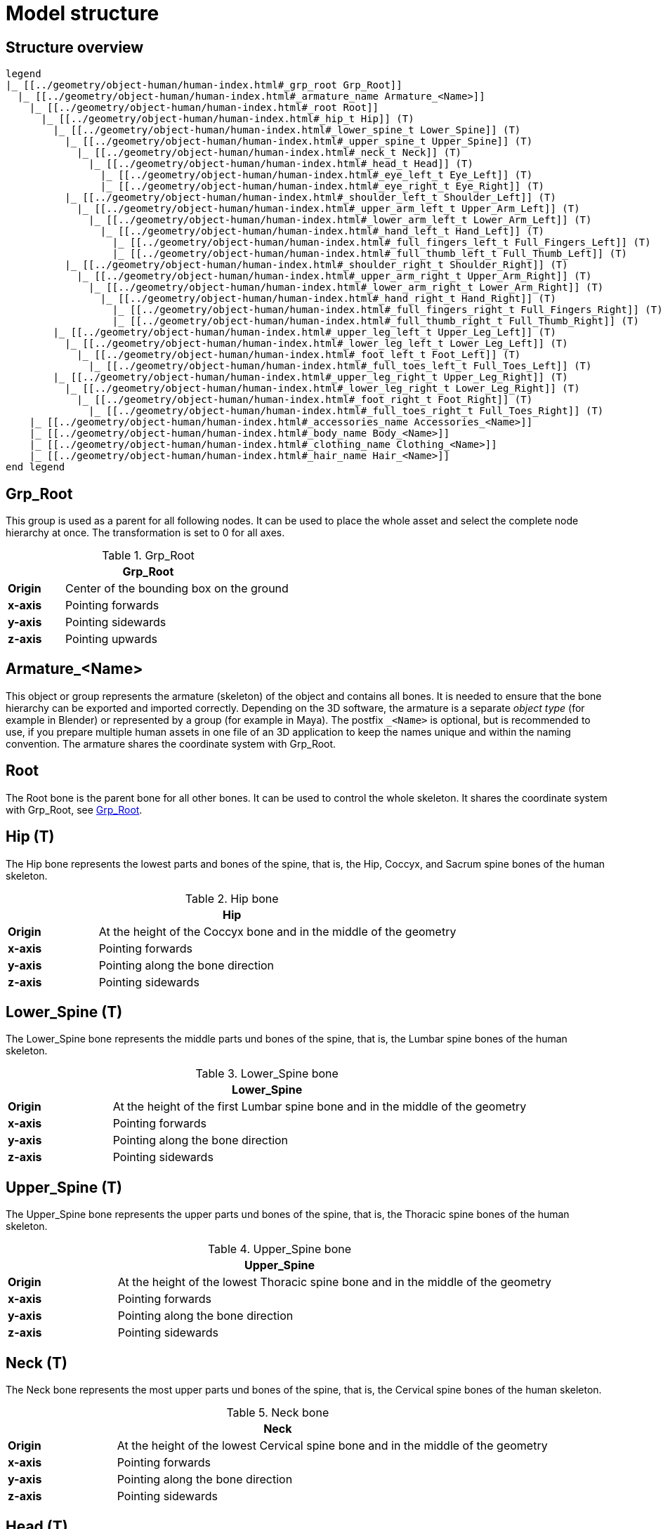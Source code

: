 = Model structure

== Structure overview

[plantuml]
----
legend
|_ [[../geometry/object-human/human-index.html#_grp_root Grp_Root]]
  |_ [[../geometry/object-human/human-index.html#_armature_name Armature_<Name>]]
    |_ [[../geometry/object-human/human-index.html#_root Root]]
      |_ [[../geometry/object-human/human-index.html#_hip_t Hip]] (T)
        |_ [[../geometry/object-human/human-index.html#_lower_spine_t Lower_Spine]] (T)
          |_ [[../geometry/object-human/human-index.html#_upper_spine_t Upper_Spine]] (T)
            |_ [[../geometry/object-human/human-index.html#_neck_t Neck]] (T)
              |_ [[../geometry/object-human/human-index.html#_head_t Head]] (T)
                |_ [[../geometry/object-human/human-index.html#_eye_left_t Eye_Left]] (T)
                |_ [[../geometry/object-human/human-index.html#_eye_right_t Eye_Right]] (T)
          |_ [[../geometry/object-human/human-index.html#_shoulder_left_t Shoulder_Left]] (T)
            |_ [[../geometry/object-human/human-index.html#_upper_arm_left_t Upper_Arm_Left]] (T)
              |_ [[../geometry/object-human/human-index.html#_lower_arm_left_t Lower_Arm_Left]] (T)
                |_ [[../geometry/object-human/human-index.html#_hand_left_t Hand_Left]] (T)
                  |_ [[../geometry/object-human/human-index.html#_full_fingers_left_t Full_Fingers_Left]] (T)
                  |_ [[../geometry/object-human/human-index.html#_full_thumb_left_t Full_Thumb_Left]] (T)
          |_ [[../geometry/object-human/human-index.html#_shoulder_right_t Shoulder_Right]] (T)
            |_ [[../geometry/object-human/human-index.html#_upper_arm_right_t Upper_Arm_Right]] (T)
              |_ [[../geometry/object-human/human-index.html#_lower_arm_right_t Lower_Arm_Right]] (T)
                |_ [[../geometry/object-human/human-index.html#_hand_right_t Hand_Right]] (T)
                  |_ [[../geometry/object-human/human-index.html#_full_fingers_right_t Full_Fingers_Right]] (T)
                  |_ [[../geometry/object-human/human-index.html#_full_thumb_right_t Full_Thumb_Right]] (T)
        |_ [[../geometry/object-human/human-index.html#_upper_leg_left_t Upper_Leg_Left]] (T)
          |_ [[../geometry/object-human/human-index.html#_lower_leg_left_t Lower_Leg_Left]] (T)
            |_ [[../geometry/object-human/human-index.html#_foot_left_t Foot_Left]] (T)
              |_ [[../geometry/object-human/human-index.html#_full_toes_left_t Full_Toes_Left]] (T)
        |_ [[../geometry/object-human/human-index.html#_upper_leg_right_t Upper_Leg_Right]] (T)
          |_ [[../geometry/object-human/human-index.html#_lower_leg_right_t Lower_Leg_Right]] (T)
            |_ [[../geometry/object-human/human-index.html#_foot_right_t Foot_Right]] (T)
              |_ [[../geometry/object-human/human-index.html#_full_toes_right_t Full_Toes_Right]] (T)
    |_ [[../geometry/object-human/human-index.html#_accessories_name Accessories_<Name>]]
    |_ [[../geometry/object-human/human-index.html#_body_name Body_<Name>]]
    |_ [[../geometry/object-human/human-index.html#_clothing_name Clothing_<Name>]]
    |_ [[../geometry/object-human/human-index.html#_hair_name Hair_<Name>]]
end legend
----

== Grp_Root 

This group is used as a parent for all following nodes. It can be used to place the whole asset and select the complete node hierarchy at once. The transformation is set to 0 for all axes.

[#tab-human-Grp_Root]
.Grp_Root 
[%header, cols="20, 80"]
|===

2+^| Grp_Root

| *Origin*
| Center of the bounding box on the ground

| *x-axis*
| Pointing forwards

| *y-axis*
| Pointing sidewards

| *z-axis*
| Pointing upwards
|===


== Armature_<Name> 

This object or group represents the armature (skeleton) of the object and contains all bones. It is needed to ensure that the bone hierarchy can be exported and imported correctly.
Depending on the 3D software, the armature is a separate _object type_ (for example in Blender) or represented by a group (for example in Maya).
The postfix `_<Name>` is optional, but is recommended to use, if you prepare multiple human assets in one file of an 3D application to keep the names unique and within the naming convention.
The armature shares the coordinate system with Grp_Root.


== Root

The Root bone is the parent bone for all other bones. It can be used to control the whole skeleton. It shares the coordinate system with Grp_Root, see <<tab-human-Grp_Root>>.

== Hip (T)

The Hip bone represents the lowest parts and bones of the spine, that is, the Hip, Coccyx, and Sacrum spine bones of the human skeleton.

[#tab-human-hip]
.Hip bone
[%header, cols="20, 80"]
|===

2+^| Hip

| *Origin*
| At the height of the Coccyx bone and in the middle of the geometry

| *x-axis*
| Pointing forwards

| *y-axis*
| Pointing along the bone direction

| *z-axis*
| Pointing sidewards
|===


== Lower_Spine (T)

The Lower_Spine bone represents the middle parts und bones of the spine, that is, the Lumbar spine bones of the human skeleton.

[#tab-human-lower-spine]
.Lower_Spine bone
[%header, cols="20, 80"]
|===

2+^| Lower_Spine

| *Origin*
| At the height of the first Lumbar spine bone and in the middle of the geometry

| *x-axis*
| Pointing forwards

| *y-axis*
| Pointing along the bone direction

| *z-axis*
| Pointing sidewards
|===


== Upper_Spine (T)

The Upper_Spine bone represents the upper parts und bones of the spine, that is, the Thoracic spine bones of the human skeleton.

[#tab-human-upper-spine]
.Upper_Spine bone
[%header, cols="20, 80"]
|===

2+^| Upper_Spine

| *Origin*
| At the height of the lowest Thoracic spine bone and in the middle of the geometry

| *x-axis*
| Pointing forwards

| *y-axis*
| Pointing along the bone direction

| *z-axis*
| Pointing sidewards
|===


== Neck (T)

The Neck bone represents the most upper parts und bones of the spine, that is, the Cervical spine bones of the human skeleton.

[#tab-human-neck]
.Neck bone
[%header, cols="20, 80"]
|===

2+^| Neck 

| *Origin*
| At the height of the lowest Cervical spine bone and in the middle of the geometry

| *x-axis*
| Pointing forwards

| *y-axis*
| Pointing along the bone direction

| *z-axis*
| Pointing sidewards
|===


== Head (T)

The Head bone represents the head, that is, the skull of the human skeleton.

[#tab-human-head]
.Head bone
[%header, cols="20, 80"]
|===

2+^| Head

| *Origin*
| At the height of the first Cervical spine bone and in the middle of the geometry

| *x-axis*
| Pointing forwards

| *y-axis*
| Pointing along the bone direction

| *z-axis*
| Pointing sidewards
|===


== Eye_Left (T)

The Eye_Left bone represents the left eye of the human body. It is used to calculate the eye level.

[#tab-human-eye-left]
.Eye_Left bone
[%header, cols="20, 80"]
|===

2+^| Eye_Left

| *Origin*
| At the middle of the (eyeball) geometry

| *x-axis*
| Pointing upwards

| *y-axis*
| Pointing along the bone direction

| *z-axis*
| Pointing sidewards
|===


== Eye_Right (T)

The Eye_Right bone represents the right eye of the human body. It is used to calculate the eye level.

[#tab-human-eye-right]
.Eye_Right bone
[%header, cols="20, 80"]
|===

2+^| Eye_Right

| *Origin*
| At the middle of the (eyeball) geometry

| *x-axis*
| Pointing upwards

| *y-axis*
| Pointing along the bone direction

| *z-axis*
| Pointing sidewards
|===


== Shoulder_Left (T)

The Shoulder_Left bone represents the upper part of the left shoulder, that is, the interaction between the Clavicle bone and the Humerus head of the human skeleton.

[#tab-human-shoulder-left]
.Shoulder_Left bone
[%header, cols="20, 80"]
|===

2+^| Shoulder_Left

| *Origin*
| At the height of the Clavicle bone and in the middle of the geometry

| *x-axis*
| Pointing forwards

| *y-axis*
| Pointing along the bone direction

| *z-axis*
| Pointing sidewards
|===


== Upper_Arm_Left (T)

The Upper_Arm_Left bone represents the upper part of the left arm, that is, the Humerus head of the human skeleton.

[#tab-human-upper-arm-left]
.Upper_Arm_Left bone
[%header, cols="20, 80"]
|===

2+^| Upper_Arm_Left

| *Origin*
| At the height of the Humerus head and in the middle of the geometry

| *x-axis*
| Pointing forwards

| *y-axis*
| Pointing along the bone direction

| *z-axis*
| Pointing sidewards
|===


== Lower_Arm_Left (T)

The Lower_Arm_Left bone represents the lower part of the left arm, that is, the left elbow and Radius and Ulna of the human skeleton.

[#tab-human-lower-arm-left]
.Lower_Arm_Left bone
[%header, cols="20, 80"]
|===

2+^| Lower_Arm_Left

| *Origin*
| At the height of the elbow and in the middle of the geometry

| *x-axis*
| Pointing forwards

| *y-axis*
| Pointing along the bone direction

| *z-axis*
| Pointing sidewards
|===


== Hand_Left (T)

The Hand_Left bone represents the left hand, that is, the left carpal bones of the human skeleton.

[#tab-human-hand-left]
.Hand_Left bone
[%header, cols="20, 80"]
|===

2+^| Hand_Left

| *Origin*
| At the height of the beginning carpal bones and in the middle of the geometry

| *x-axis*
| Pointing forwards

| *y-axis*
| Pointing along the bone direction

| *z-axis*
| Pointing sidewards
|===


== Full_Thumb_Left (T)

The Full_Thumb_Left bone represents the thumb of the left hand, that is, the full thumb of the human skeleton.

[#tab-human-full-thumb-left]
.Full_Thumb_Left bone
[%header, cols="20, 80"]
|===

2+^| Full_Thumb_Left

| *Origin*
| At the height of the beginning carpal bones and in the middle of the geometry

| *x-axis*
| Pointing forwards

| *y-axis*
| Pointing along the bone direction

| *z-axis*
| Pointing sidewards
|===


== Full_Fingers_Left (T)

The Full_Fingers_Left bone represents all other fingers of the left hand, that is, the full index finger, middle finger, ring finger, and pinkie finger of the human skeleton. The middle finger position and length are used to place the bone correctly.

[#tab-human-full-fingers-left]
.Full_Fingers_Left bone
[%header, cols="20, 80"]
|===

2+^| Full_Fingers_Left

| *Origin*
| At the height of the beginning carpal bones and in the middle of the hand geometry

| *x-axis*
| Pointing forwards

| *y-axis*
| Pointing along the bone direction

| *z-axis*
| Pointing sidewards
|===


== Shoulder_Right (T)

The Shoulder_Right bone represents the upper part of the right shoulder, that is, the interaction between the Clavicle bone and the Humerus head of the human skeleton.

[#tab-human-shouder-right]
.Shoulder_Right bone
[%header, cols="20, 80"]
|===

2+^| Shoulder_Right

| *Origin*
| At the height of the Clavicle bone and in the middle of the geometry

| *x-axis*
| Pointing forwards

| *y-axis*
| Pointing along the bone direction

| *z-axis*
| Pointing sidewards
|===


== Upper_Arm_Right (T)

The Upper_Arm_Right bone represents the upper part of the right arm, that is, the Humerus head of the human skeleton.

[#tab-human-upper-arm-right]
.Upper_Arm_Right bone
[%header, cols="20, 80"]
|===

2+^| Upper_Arm_Right

| *Origin*
| At the height of the Humerus head and in the middle of the geometry

| *x-axis*
| Pointing forwards

| *y-axis*
| Pointing along the bone direction

| *z-axis*
| Pointing sidewards
|===


== Lower_Arm_Right (T)

The Lower_Arm_Right bone represents the lower part of the right arm, that is, the right elbow and Radius and Ulna of the human skeleton.

[#tab-human-lower-arm-right]
.Lower_Arm_Right bone
[%header, cols="20, 80"]
|===

2+^| Lower_Arm_Right

| *Origin*
| At the height of the elbow and in the middle of the geometry

| *x-axis*
| Pointing forwards

| *y-axis*
| Pointing along the bone direction

| *z-axis*
| Pointing sidewards
|===


== Hand_Right (T)

The Hand_Right bone represents the right hand, that is, the right carpal bones of the human skeleton.

[#tab-human-hand-right]
.Hand_Right bone
[%header, cols="20, 80"]
|===

2+^| Hand_Right

| *Origin*
| At the height of the beginning carpal bones and in the middle of the geometry

| *x-axis*
| Pointing forwards

| *y-axis*
| Pointing along the bone direction

| *z-axis*
| Pointing sidewards
|===


== Full_Thumb_Right (T)

The Full_Thumb_Right bone represents the thumb of the right hand, that is, the full thumb of the human skeleton.

[#tab-human-full-thumb-right]
.Full_Thumb_Right bone
[%header, cols="20, 80"]
|===

2+^| Full_Thumb_Right

| *Origin*
| At the height of the beginning carpal bones and in the middle of the geometry

| *x-axis*
| Pointing forwards

| *y-axis*
| Pointing along the bone direction

| *z-axis*
| Pointing sidewards
|===


== Full_Fingers_Right (T)

The Full_Fingers_Right bone represents all other fingers of the right hand, that is, the full index finger, middle finger, ring finger, and pinkie finger. The middle finger position and length are used to place the bone correctly.

[#tab-human-full-fingers-right]
.Full_Fingers_Right bone
[%header, cols="20, 80"]
|===

2+^| Full_Fingers_Right

| *Origin*
| At the height of the beginning carpal bones and in the middle of the hand geometry

| *x-axis*
| Pointing forwards

| *y-axis*
| Pointing along the bone direction

| *z-axis*
| Pointing sidewards
|===

== Upper_Leg_Left (T)

The Upper_Leg_Left bone represents the upper part of the left leg, that is, the thigh of the human skeleton. It controls the hip joint.

[#tab-human-upper-leg-left]
.Upper_Leg_Left bone
[%header, cols="20, 80"]
|===

2+^| Upper_Leg_Left (T)

| *Origin*
| At the height of the hip joint and in the middle of the geometry

| *x-axis*
| Pointing forwards

| *y-axis*
| Pointing along the bone direction

| *z-axis*
| Pointing sidewards
|===


== Lower_Leg_Left (T)

The Lower_Leg_Left bone represents the lower part of the left leg, that is, the Tibia and Fibula of the human skeleton. It controls the knee.

[#tab-human-lower-leg-left]
.Lower_Leg_Left bone
[%header, cols="20, 80"]
|===

2+^| Lower_Leg_Left

| *Origin*
| At the height of the knee and in the middle of the geometry

| *x-axis*
| Pointing forwards

| *y-axis*
| Pointing along the bone direction

| *z-axis*
| Pointing sidewards
|===


== Foot_Left (T)

The Foot_Left bone represents the left foot of the human skeleton without the toes. It controls the ankle.

[#tab-human-foot-left]
.Foot_Left bone
[%header, cols="20, 80"]
|===

2+^| Foot_Left

| *Origin*
| At the height of the ankle and in the middle of the geometry

| *x-axis*
| Pointing upwards

| *y-axis*
| Pointing along the bone direction

| *z-axis*
| Pointing sidewards
|===


== Full_Toes_Left (T)

The Full_Toes_Left bone represents all toes of the left foot of the human skeleton.

[#tab-human-full-toes-left]
.Full_Toes_Left bone
[%header, cols="20, 80"]
|===

2+^| Full_Toes_Left 

| *Origin*
| At the height of the phalanges and in the middle of the geometry

| *x-axis*
| Pointing upwards

| *y-axis*
| Pointing along the bone direction

| *z-axis*
| Pointing sidewards
|===


== Upper_Leg_Right (T)

The Upper_Leg_Right bone represents the upper part of the right leg, that is, the thigh of the human skeleton. It controls the hip joint.

[#tab-human-upper-leg-right]
.Upper_Leg_Right bone
[%header, cols="20, 80"]
|===

2+^| Upper_Leg_Right

| *Origin*
| At the height of the hip joint and in the middle of the geometry

| *x-axis*
| Pointing forwards

| *y-axis*
| Pointing along the bone direction

| *z-axis*
| Pointing sidewards
|===


== Lower_Leg_Right (T)

The Lower_Leg_Right bone represents the lower part of the right leg, that is, the Tibia and Fibula of the human skeleton. It controls the knee.

[#tab-human-lower-leg-right]
.Lower_Leg_Right bone
[%header, cols="20, 80"]
|===

2+^| Lower_Leg_Right

| *Origin*
| At the height of the knee and in the middle of the geometry

| *x-axis*
| Pointing forwards

| *y-axis*
| Pointing along the bone direction

| *z-axis*
| Pointing sidewards
|===


== Foot_Right (T)

The Foot_Right bone represents the right foot of the human skeleton without the toes. It controls the ankle.

[#tab-human-foot-right]
.Foot_Right bone
[%header, cols="20, 80"]
|===

2+^| Foot_Right

| *Origin*
| At the height of the ankle and in the middle of the geometry

| *x-axis*
| Pointing upwards

| *y-axis*
| Pointing along the bone direction

| *z-axis*
| Pointing sidewards
|===


== Full_Toes_Right (T)

The Full_Toes_Right bone in a human skeleton represents all toes of the right foot of the human skeleton.

[#tab-human-full-toes-right]
.Full_Toes_Right bone
[%header, cols="20, 80"]
|===

2+^| Full_Toes_Right 

| *Origin*
| At the height of the phalanges and in the middle of the geometry

| *x-axis*
| Pointing upwards

| *y-axis*
| Pointing along the bone direction

| *z-axis*
| Pointing sidewards
|===

== Accessories_<Name>

This object represents an additional or exchangeable accessory of the human. It shares the coordinate system with Grp_Root, see <<tab-human-Grp_Root>>.

== Body_<Name>

This object represents the body of the human. It shares the coordinate system with Grp_Root, see <<tab-human-Grp_Root>>.

== Clothing_<Name>

This object represents an additional or exchangeable clothing part of the human. It shares the coordinate system with Grp_Root, see <<tab-human-Grp_Root>>.

== Hair_<Name>

This object represents an additional or exchangeable hair part of the human. It shares the coordinate system with Grp_Root, see <<tab-human-Grp_Root>>.